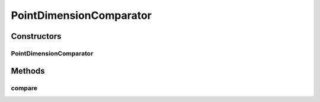 .. java:import:: java.util Comparator

.. java:import:: org.uma.jmetal.util JMetalException

.. java:import:: org.uma.jmetal.util.point Point

PointDimensionComparator
========================

.. java:package:: org.uma.jmetal.util.point.util.comparator
   :noindex:

.. java:type:: public class PointDimensionComparator implements Comparator<Point>

   This class implements the \ :java:ref:`Comparator`\  interface. It is used to compare two points according the value of a particular dimension.

   :author: Antonio J. Nebro , Juan J. Durillo

Constructors
------------
PointDimensionComparator
^^^^^^^^^^^^^^^^^^^^^^^^

.. java:constructor:: public PointDimensionComparator(int index)
   :outertype: PointDimensionComparator

   Constructor

Methods
-------
compare
^^^^^^^

.. java:method:: @Override public int compare(Point pointOne, Point pointTwo)
   :outertype: PointDimensionComparator

   Compares the objects o1 and o2.

   :param pointOne: An object that reference a double[]
   :param pointTwo: An object that reference a double[]
   :return: -1 if o1 < o1, 1 if o1 > o2 or 0 in other case.

